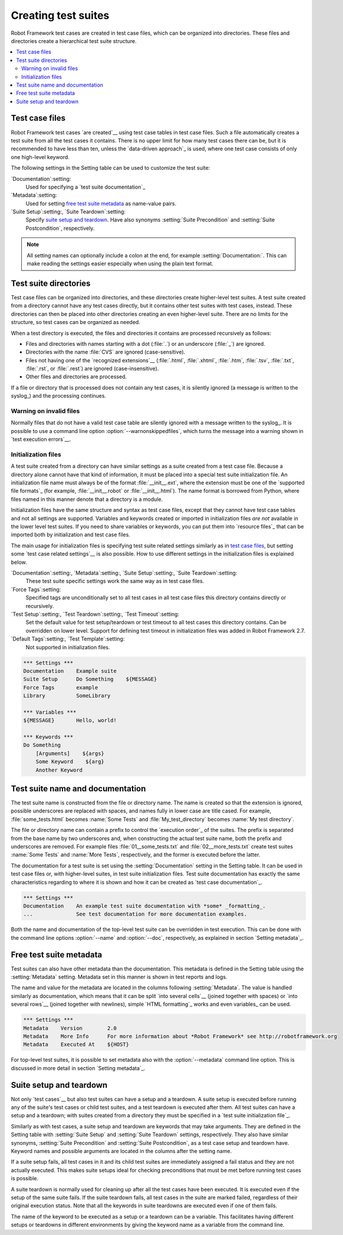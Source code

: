 Creating test suites
====================

Robot Framework test cases are created in test case files, which can
be organized into directories. These files and directories create a
hierarchical test suite structure.

.. contents::
   :depth: 2
   :local:

Test case files
---------------

Robot Framework test cases `are created`__ using test case tables in
test case files. Such a file automatically creates a test suite from
all the test cases it contains. There is no upper limit for how many
test cases there can be, but it is recommended to have less than ten,
unless the `data-driven approach`_ is used, where one test case consists of
only one high-level keyword.

The following settings in the Setting table can be used to customize the
test suite:

`Documentation`:setting:
   Used for specifying a `test suite documentation`_
`Metadata`:setting:
   Used for setting `free test suite metadata`_ as name-value
   pairs.
`Suite Setup`:setting:, `Suite Teardown`:setting:
   Specify `suite setup and teardown`_. Have also synonyms
   :setting:`Suite Precondition` and :setting:`Suite Postcondition`, respectively.

.. note:: All setting names can optionally include a colon at the end, for
      example :setting:`Documentation:`. This can make reading the settings easier
      especially when using the plain text format.

__ `Test case syntax`_

Test suite directories
----------------------

Test case files can be organized into directories, and these
directories create higher-level test suites. A test suite created from
a directory cannot have any test cases directly, but it contains
other test suites with test cases, instead. These directories can then be
placed into other directories creating an even higher-level suite. There
are no limits for the structure, so test cases can be organized
as needed.

When a test directory is executed, the files and directories it
contains are processed recursively as follows:

- Files and directories with names starting with a dot (:file:`.`) or an
  underscore (:file:`_`) are ignored.
- Directories with the name :file:`CVS` are ignored (case-sensitive).
- Files not having one of the `recognized extensions`__ (:file:`.html`,
  :file:`.xhtml`, :file:`.htm`, :file:`.tsv`, :file:`.txt`, :file:`.rst`,
  or :file:`.rest`) are ignored (case-insensitive).
- Other files and directories are processed.

If a file or directory that is processed does not contain any test
cases, it is silently ignored (a message is written to the syslog_)
and the processing continues.

__ `Supported file formats`_

Warning on invalid files
~~~~~~~~~~~~~~~~~~~~~~~~

Normally files that do not have a valid test case table are silently ignored
with a message written to the syslog_. It is possible to use a command line
option :option:`--warnonskippedfiles`, which turns the message into a warning
shown in `test execution errors`__.

__ `Errors and warnings during execution`_

Initialization files
~~~~~~~~~~~~~~~~~~~~

A test suite created from a directory can have similar settings as a suite
created from a test case file. Because a directory alone cannot have that
kind of information, it must be placed into a special test suite initialization
file. An initialization file name must always be of the format
:file:`__init__.ext`, where the extension must be one of the `supported
file formats`_ (for example, :file:`__init__.robot` or :file:`__init__.html`).
The name format is borrowed from Python, where files named in this manner
denote that a directory is a module.

Initialization files have the same structure and syntax as test case files,
except that they cannot have test case tables and not all settings are
supported. Variables and keywords created or imported in initialization files
*are not* available in the lower level test suites. If you need to share
variables or keywords, you can put them into `resource files`_ that can be
imported both by initialization and test case files.

The main usage for initialization files is specifying test suite related
settings similarly as in `test case files`_, but setting some `test case
related settings`__ is also possible. How to use different settings in the
initialization files is explained below.

`Documentation`:setting:, `Metadata`:setting:, `Suite Setup`:setting:, `Suite Teardown`:setting:
   These test suite specific settings work the same way as in test case files.
`Force Tags`:setting:
   Specified tags are unconditionally set to all test cases in all test case files
   this directory contains directly or recursively.
`Test Setup`:setting:, `Test Teardown`:setting:, `Test Timeout`:setting:
   Set the default value for test setup/teardown or test timeout to all test
   cases this directory contains. Can be overridden on lower level.
   Support for defining test timeout in initialization files was added in
   Robot Framework 2.7.
`Default Tags`:setting:, `Test Template`:setting:
   Not supported in initialization files.

.. sourcecode:: robotframework

   *** Settings ***
   Documentation    Example suite
   Suite Setup      Do Something    ${MESSAGE}
   Force Tags       example
   Library          SomeLibrary

   *** Variables ***
   ${MESSAGE}       Hello, world!

   *** Keywords ***
   Do Something
       [Arguments]    ${args}
       Some Keyword    ${arg}
       Another Keyword

__ `Test case related settings in the Setting table`_

Test suite name and documentation
---------------------------------

The test suite name is constructed from the file or directory name. The name
is created so that the extension is ignored, possible underscores are
replaced with spaces, and names fully in lower case are title cased. For
example, :file:`some_tests.html` becomes :name:`Some Tests` and
:file:`My_test_directory` becomes :name:`My test directory`.

The file or directory name can contain a prefix to control the `execution
order`_ of the suites. The prefix is separated from the base name by two
underscores and, when constructing the actual test suite name, both
the prefix and underscores are removed. For example files
:file:`01__some_tests.txt` and :file:`02__more_tests.txt` create test
suites :name:`Some Tests` and :name:`More Tests`, respectively, and
the former is executed before the latter.

The documentation for a test suite is set using the :setting:`Documentation`
setting in the Setting table. It can be used in test case files
or, with higher-level suites, in test suite initialization files. Test
suite documentation has exactly the same characteristics regarding to where
it is shown and how it can be created as `test case
documentation`_.

.. sourcecode:: robotframework

   *** Settings ***
   Documentation    An example test suite documentation with *some* _formatting_.
   ...              See test documentation for more documentation examples.

Both the name and documentation of the top-level test suite can be
overridden in test execution. This can be done with the command line
options :option:`--name` and :option:`--doc`, respectively, as
explained in section `Setting metadata`_.

Free test suite metadata
------------------------

Test suites can also have other metadata than the documentation. This metadata
is defined in the Setting table using the :setting:`Metadata` setting. Metadata
set in this manner is shown in test reports and logs.

The name and value for the metadata are located in the columns following
:setting:`Metadata`. The value is handled similarly as documentation, which means
that it can be split `into several cells`__ (joined together with spaces)
or `into several rows`__ (joined together with newlines),
simple `HTML formatting`_ works and even variables_ can be used.

__ `Dividing test data to several rows`_
__ `Newlines in test data`_

.. sourcecode:: robotframework

   *** Settings ***
   Metadata    Version        2.0
   Metadata    More Info      For more information about *Robot Framework* see http://robotframework.org
   Metadata    Executed At    ${HOST}

For top-level test suites, it is possible to set metadata also with the
:option:`--metadata` command line option. This is discussed in more
detail in section `Setting metadata`_.

Suite setup and teardown
------------------------

Not only `test cases`__ but also test suites can have a setup and
a teardown. A suite setup is executed before running any of the suite's
test cases or child test suites, and a test teardown is executed after
them. All test suites can have a setup and a teardown; with suites created
from a directory they must be specified in a `test suite
initialization file`_.

__ `Test setup and teardown`_

Similarly as with test cases, a suite setup and teardown are keywords
that may take arguments. They are defined in the Setting table with
:setting:`Suite Setup` and :setting:`Suite Teardown` settings,
respectively. They also have similar synonyms, :setting:`Suite
Precondition` and :setting:`Suite Postcondition`, as a test case setup
and teardown have. Keyword names and possible arguments are located in
the columns after the setting name.

If a suite setup fails, all test cases in it and its child test suites
are immediately assigned a fail status and they are not actually
executed. This makes suite setups ideal for checking preconditions
that must be met before running test cases is possible.

A suite teardown is normally used for cleaning up after all the test
cases have been executed. It is executed even if the setup of the same
suite fails. If the suite teardown fails, all test cases in the
suite are marked failed, regardless of their original execution status.
Note that all the keywords in suite teardowns are executed even if one
of them fails.

The name of the keyword to be executed as a setup or a teardown can be
a variable. This facilitates having different setups or teardowns
in different environments by giving the keyword name as a variable
from the command line.
